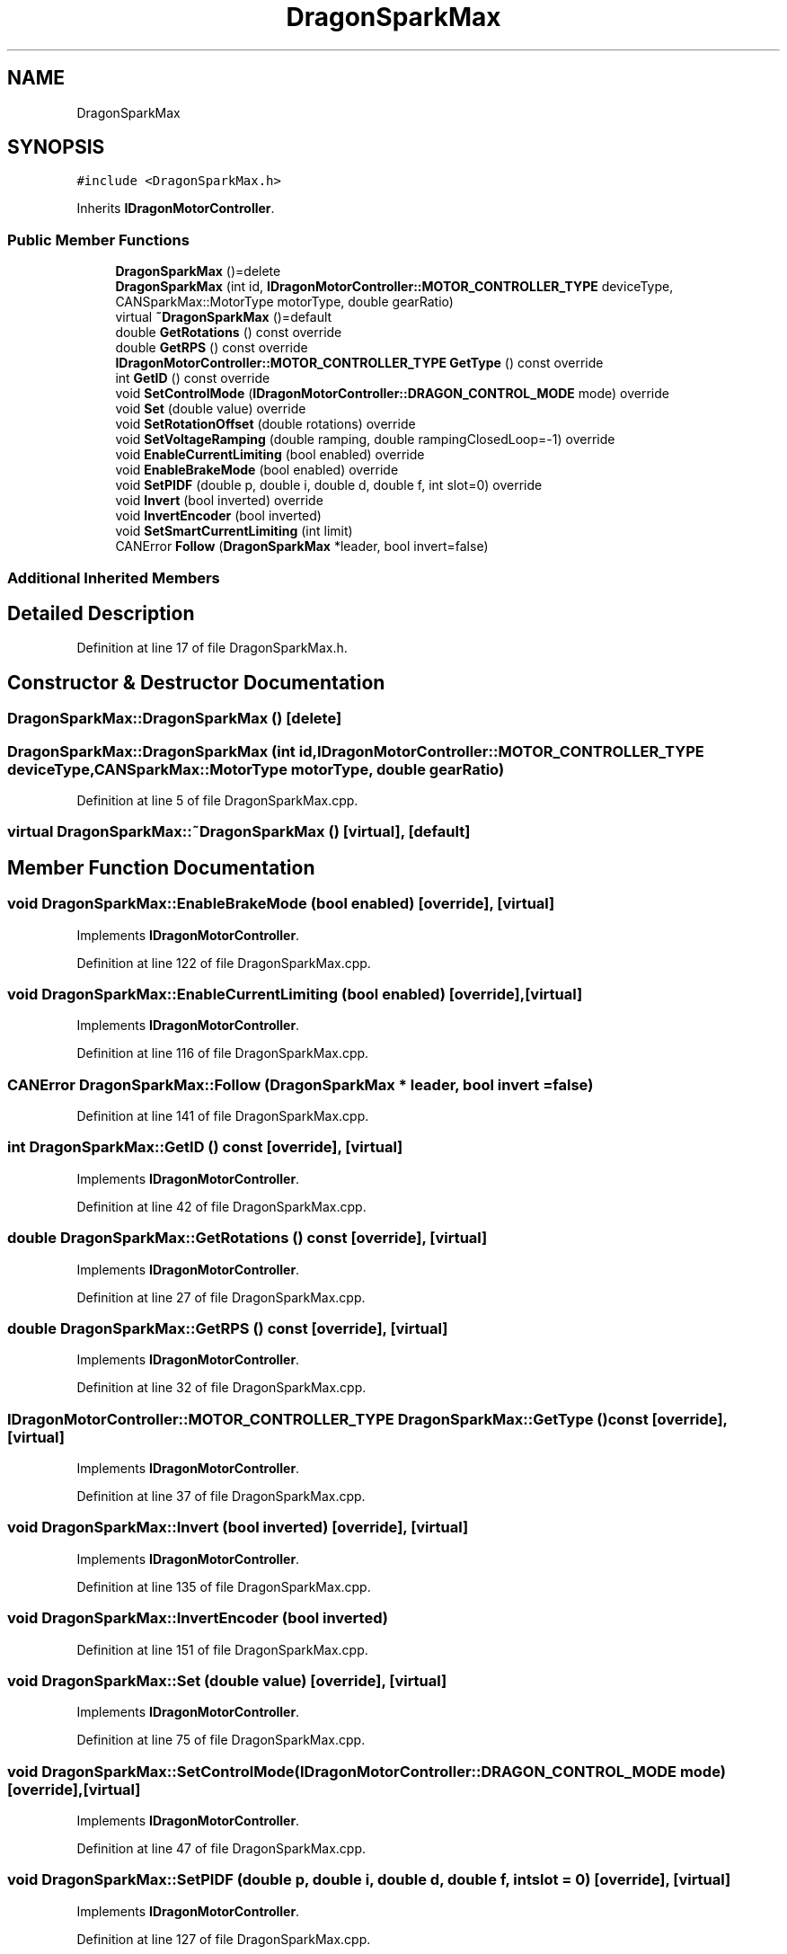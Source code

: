 .TH "DragonSparkMax" 3 "Thu Oct 31 2019" "2020 Template Project" \" -*- nroff -*-
.ad l
.nh
.SH NAME
DragonSparkMax
.SH SYNOPSIS
.br
.PP
.PP
\fC#include <DragonSparkMax\&.h>\fP
.PP
Inherits \fBIDragonMotorController\fP\&.
.SS "Public Member Functions"

.in +1c
.ti -1c
.RI "\fBDragonSparkMax\fP ()=delete"
.br
.ti -1c
.RI "\fBDragonSparkMax\fP (int id, \fBIDragonMotorController::MOTOR_CONTROLLER_TYPE\fP deviceType, CANSparkMax::MotorType motorType, double gearRatio)"
.br
.ti -1c
.RI "virtual \fB~DragonSparkMax\fP ()=default"
.br
.ti -1c
.RI "double \fBGetRotations\fP () const override"
.br
.ti -1c
.RI "double \fBGetRPS\fP () const override"
.br
.ti -1c
.RI "\fBIDragonMotorController::MOTOR_CONTROLLER_TYPE\fP \fBGetType\fP () const override"
.br
.ti -1c
.RI "int \fBGetID\fP () const override"
.br
.ti -1c
.RI "void \fBSetControlMode\fP (\fBIDragonMotorController::DRAGON_CONTROL_MODE\fP mode) override"
.br
.ti -1c
.RI "void \fBSet\fP (double value) override"
.br
.ti -1c
.RI "void \fBSetRotationOffset\fP (double rotations) override"
.br
.ti -1c
.RI "void \fBSetVoltageRamping\fP (double ramping, double rampingClosedLoop=\-1) override"
.br
.ti -1c
.RI "void \fBEnableCurrentLimiting\fP (bool enabled) override"
.br
.ti -1c
.RI "void \fBEnableBrakeMode\fP (bool enabled) override"
.br
.ti -1c
.RI "void \fBSetPIDF\fP (double p, double i, double d, double f, int slot=0) override"
.br
.ti -1c
.RI "void \fBInvert\fP (bool inverted) override"
.br
.ti -1c
.RI "void \fBInvertEncoder\fP (bool inverted)"
.br
.ti -1c
.RI "void \fBSetSmartCurrentLimiting\fP (int limit)"
.br
.ti -1c
.RI "CANError \fBFollow\fP (\fBDragonSparkMax\fP *leader, bool invert=false)"
.br
.in -1c
.SS "Additional Inherited Members"
.SH "Detailed Description"
.PP 
Definition at line 17 of file DragonSparkMax\&.h\&.
.SH "Constructor & Destructor Documentation"
.PP 
.SS "DragonSparkMax::DragonSparkMax ()\fC [delete]\fP"

.SS "DragonSparkMax::DragonSparkMax (int id, \fBIDragonMotorController::MOTOR_CONTROLLER_TYPE\fP deviceType, CANSparkMax::MotorType motorType, double gearRatio)"

.PP
Definition at line 5 of file DragonSparkMax\&.cpp\&.
.SS "virtual DragonSparkMax::~DragonSparkMax ()\fC [virtual]\fP, \fC [default]\fP"

.SH "Member Function Documentation"
.PP 
.SS "void DragonSparkMax::EnableBrakeMode (bool enabled)\fC [override]\fP, \fC [virtual]\fP"

.PP
Implements \fBIDragonMotorController\fP\&.
.PP
Definition at line 122 of file DragonSparkMax\&.cpp\&.
.SS "void DragonSparkMax::EnableCurrentLimiting (bool enabled)\fC [override]\fP, \fC [virtual]\fP"

.PP
Implements \fBIDragonMotorController\fP\&.
.PP
Definition at line 116 of file DragonSparkMax\&.cpp\&.
.SS "CANError DragonSparkMax::Follow (\fBDragonSparkMax\fP * leader, bool invert = \fCfalse\fP)"

.PP
Definition at line 141 of file DragonSparkMax\&.cpp\&.
.SS "int DragonSparkMax::GetID () const\fC [override]\fP, \fC [virtual]\fP"

.PP
Implements \fBIDragonMotorController\fP\&.
.PP
Definition at line 42 of file DragonSparkMax\&.cpp\&.
.SS "double DragonSparkMax::GetRotations () const\fC [override]\fP, \fC [virtual]\fP"

.PP
Implements \fBIDragonMotorController\fP\&.
.PP
Definition at line 27 of file DragonSparkMax\&.cpp\&.
.SS "double DragonSparkMax::GetRPS () const\fC [override]\fP, \fC [virtual]\fP"

.PP
Implements \fBIDragonMotorController\fP\&.
.PP
Definition at line 32 of file DragonSparkMax\&.cpp\&.
.SS "\fBIDragonMotorController::MOTOR_CONTROLLER_TYPE\fP DragonSparkMax::GetType () const\fC [override]\fP, \fC [virtual]\fP"

.PP
Implements \fBIDragonMotorController\fP\&.
.PP
Definition at line 37 of file DragonSparkMax\&.cpp\&.
.SS "void DragonSparkMax::Invert (bool inverted)\fC [override]\fP, \fC [virtual]\fP"

.PP
Implements \fBIDragonMotorController\fP\&.
.PP
Definition at line 135 of file DragonSparkMax\&.cpp\&.
.SS "void DragonSparkMax::InvertEncoder (bool inverted)"

.PP
Definition at line 151 of file DragonSparkMax\&.cpp\&.
.SS "void DragonSparkMax::Set (double value)\fC [override]\fP, \fC [virtual]\fP"

.PP
Implements \fBIDragonMotorController\fP\&.
.PP
Definition at line 75 of file DragonSparkMax\&.cpp\&.
.SS "void DragonSparkMax::SetControlMode (\fBIDragonMotorController::DRAGON_CONTROL_MODE\fP mode)\fC [override]\fP, \fC [virtual]\fP"

.PP
Implements \fBIDragonMotorController\fP\&.
.PP
Definition at line 47 of file DragonSparkMax\&.cpp\&.
.SS "void DragonSparkMax::SetPIDF (double p, double i, double d, double f, int slot = \fC0\fP)\fC [override]\fP, \fC [virtual]\fP"

.PP
Implements \fBIDragonMotorController\fP\&.
.PP
Definition at line 127 of file DragonSparkMax\&.cpp\&.
.SS "void DragonSparkMax::SetRotationOffset (double rotations)\fC [override]\fP, \fC [virtual]\fP"

.PP
Implements \fBIDragonMotorController\fP\&.
.PP
Definition at line 99 of file DragonSparkMax\&.cpp\&.
.SS "void DragonSparkMax::SetSmartCurrentLimiting (int limit)"

.PP
Definition at line 162 of file DragonSparkMax\&.cpp\&.
.SS "void DragonSparkMax::SetVoltageRamping (double ramping, double rampingClosedLoop = \fC\-1\fP)\fC [override]\fP, \fC [virtual]\fP"

.PP
Implements \fBIDragonMotorController\fP\&.
.PP
Definition at line 104 of file DragonSparkMax\&.cpp\&.

.SH "Author"
.PP 
Generated automatically by Doxygen for 2020 Template Project from the source code\&.
